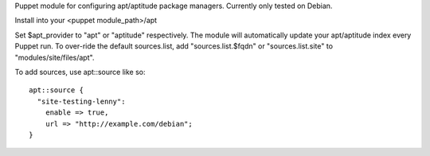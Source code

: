 Puppet module for configuring apt/aptitude package managers. Currently
only tested on Debian.

Install into your <puppet module_path>/apt

Set $apt_provider to "apt" or "aptitude" respectively. The module will
automatically update your apt/aptitude index every Puppet run. To
over-ride the default sources.list, add "sources.list.$fqdn" or
"sources.list.site" to "modules/site/files/apt".

To add sources, use apt::source like so::

  apt::source {
    "site-testing-lenny":
      enable => true,
      url => "http://example.com/debian";
  }
